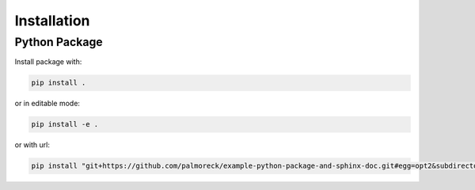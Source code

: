 ************
Installation
************


Python Package
==============

Install package with:
  
.. code-block:: bash

   pip install .

or in editable mode:

.. code-block:: bash

   pip install -e .

or with url:

.. code-block:: bash

    pip install "git+https://github.com/palmoreck/example-python-package-and-sphinx-doc.git#egg=opt2&subdirectory=src"
